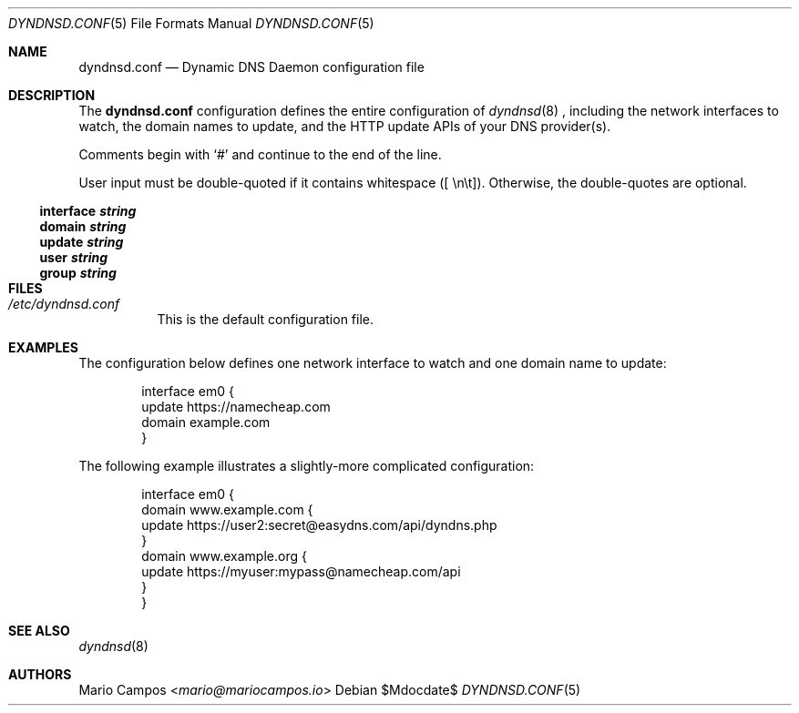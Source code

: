 .Dd $Mdocdate$
.Dt DYNDNSD.CONF 5
.Os
.Sh NAME
.Nm dyndnsd.conf
.Nd Dynamic DNS Daemon configuration file
.Sh DESCRIPTION
The 
.Nm
configuration defines the entire configuration of
.Xr dyndnsd 8
, including the network interfaces to watch, the domain names to update, and the HTTP update APIs of your DNS provider(s).

Comments begin with 
.Sq #
and continue to the end of the line.

User input must be double-quoted if it contains whitespace ([ \\n\\t]). Otherwise, the double-quotes are optional.
.Ss interface Em string
.Ss domain Em string
.Ss update Em string
.Ss user Em string
.Ss group Em string
.Sh FILES
.Bl -tag -width Ds
.It Pa /etc/dyndnsd.conf
This is the default configuration file.
.El
.Sh EXAMPLES
The configuration below defines one network interface to watch and one domain name to update:
.Bd -literal -offset Ds
interface em0 {
    update https://namecheap.com
    domain example.com
}
.Ed

The following example illustrates a slightly-more complicated configuration:

.Bd -literal -offset Ds
interface em0 {
    domain www.example.com {
        update https://user2:secret@easydns.com/api/dyndns.php
    }
    domain www.example.org {
        update https://myuser:mypass@namecheap.com/api
    }
}
.Ed
.Sh SEE ALSO
.Xr dyndnsd 8
.Sh AUTHORS
.An Mario Campos Aq Mt mario@mariocampos.io
